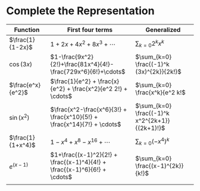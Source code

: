 #+AUTHOR: Exr0n
* Complete the Representation
  | Function          | First four terms                                                          | Generalized                                    |
  |-------------------+---------------------------------------------------------------------------+------------------------------------------------|
  | $\frac{1}{1-2x}$  | $1+2x+4x^2+8x^3+\cdots$                                                   | $\sum_{k=0} 2^k x^k$                           |
  | $\cos(3x)$        | $1-\frac{9x^2}{2!}+\frac{81x^4}{4!}-\frac{729x^6}{6!}+\cdots$             | $\sum_{k=0} \frac{(-1)^k (3x)^{2k}}{2k!}$      |
  | $\frac{e^x}{e^2}$ | $\frac{1}{e^2} + \frac{x}{e^2} + \frac{x^2}{e^2 2!} + \cdots$             | $\sum_{k=0} \frac{x^k}{e^2 k!$                 |
  | $\sin(x^2)$       | $\frac{x^2-\frac{x^6}{3!} + \frac{x^10}{5!} + \frac{x^14}{7!} + \cdots$   | $\sum_{k=0} \frac{(-1)^k x^2^{2k+1}}{(2k+1)!}$ |
  | $\frac{1}{1+x^4}$ | $1 - x^4 + x^8 - x^16 + \cdots$                                           | $\sum_{k=0} (-x^4)^k$                          |
  | $e^(x-1)$     | $1+\frac{(x-1)^2}{2!} + \frac{(x-1)^4}{4!} + \frac{(x-1)^6}{6!} + \cdots$ | $\sum_{k=0} \frac{(x-1)^{2k}}{k!}$      |
  |                   |                                                                           |                                                |
